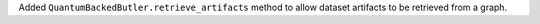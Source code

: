 Added ``QuantumBackedButler.retrieve_artifacts`` method to allow dataset artifacts to be retrieved from a graph.
